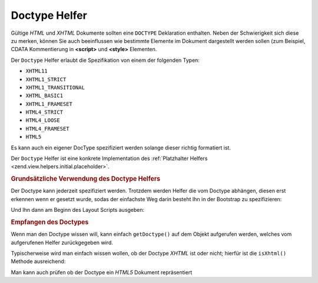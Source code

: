 .. _zend.view.helpers.initial.doctype:

Doctype Helfer
==============

Gültige *HTML* und *XHTML* Dokumente sollten eine ``DOCTYPE`` Deklaration enthalten. Neben der Schwierigkeit sich
diese zu merken, können Sie auch beeinflussen wie bestimmte Elemente im Dokument dargestellt werden sollen (zum
Beispiel, CDATA Kommentierung in **<script>** und **<style>** Elementen.

Der ``Doctype`` Helfer erlaubt die Spezifikation von einem der folgenden Typen:

- ``XHTML11``

- ``XHTML1_STRICT``

- ``XHTML1_TRANSITIONAL``

- ``XHTML_BASIC1``

- ``XHTML1_FRAMESET``

- ``HTML4_STRICT``

- ``HTML4_LOOSE``

- ``HTML4_FRAMESET``

- ``HTML5``

Es kann auch ein eigener DocType spezifiziert werden solange dieser richtig formatiert ist.

Der ``Doctype`` Helfer ist eine konkrete Implementation des :ref:`Platzhalter Helfers
<zend.view.helpers.initial.placeholder>`.

.. _zend.view.helpers.initial.doctype.basicusage:

.. rubric:: Grundsätzliche Verwendung des Doctype Helfers

Der Doctype kann jederzeit spezifiziert werden. Trotzdem werden Helfer die vom Doctype abhängen, diesen erst
erkennen wenn er gesetzt wurde, sodas der einfachste Weg darin besteht Ihn in der Bootstrap zu spezifizieren:

.. code-block:: php
   :linenos:

   $doctypeHelper = new Zend_View_Helper_Doctype();
   $doctypeHelper->doctype('XHTML1_STRICT');

Und Ihn dann am Beginn des Layout Scripts ausgeben:

.. code-block:: php
   :linenos:

   <?php echo $this->doctype() ?>

.. _zend.view.helpers.initial.doctype.retrieving:

.. rubric:: Empfangen des Doctypes

Wenn man den Doctype wissen will, kann einfach ``getDoctype()`` auf dem Objekt aufgerufen werden, welches vom
aufgerufenen Helfer zurückgegeben wird.

.. code-block:: php
   :linenos:

   $doctype = $view->doctype()->getDoctype();

Typischerweise wird man einfach wissen wollen, ob der Doctype *XHTML* ist oder nicht; hierfür ist die
``isXhtml()`` Methode ausreichend:

.. code-block:: php
   :linenos:

   if ($view->doctype()->isXhtml()) {
       // etwas anderes machen
   }

Man kann auch prüfen ob der Doctype ein *HTML5* Dokument repräsentiert

.. code-block:: php
   :linenos:

   if ($view->doctype()->isHtml5()) {
       // etwas anderes machen
   }


